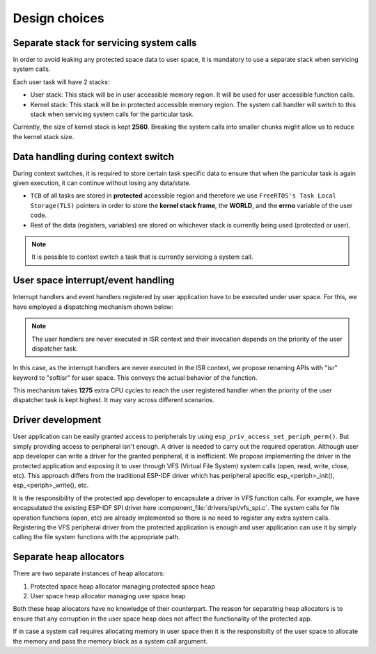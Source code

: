 Design choices
==============

Separate stack for servicing system calls
-----------------------------------------

In order to avoid leaking any protected space data to user space, it is
mandatory to use a separate stack when servicing system calls.

Each user task will have 2 stacks:

-  User stack: This stack will be in user accessible memory region. It
   will be used for user accessible function calls.
-  Kernel stack: This stack will be in protected accessible memory
   region. The system call handler will switch to this stack when
   servicing system calls for the particular task.

Currently, the size of kernel stack is kept **2560**. Breaking the system calls into
smaller chunks might allow us to reduce the kernel stack size.

Data handling during context switch
-----------------------------------

During context switches, it is required to store certain task specific
data to ensure that when the particular task is again given execution,
it can continue without losing any data/state.

-  ``TCB`` of all tasks are stored in **protected** accessible region
   and therefore we use ``FreeRTOS's Task Local Storage(TLS)`` pointers
   in order to store the **kernel stack frame**, the **WORLD**, and the **errno** variable
   of the user code.
-  Rest of the data (registers, variables) are stored on whichever stack
   is currently being used (protected or user).

.. note::
    It is possible to context switch a task that is currently
    servicing a system call.

User space interrupt/event handling
-----------------------------------

Interrupt handlers and event handlers registered by user application have to be
executed under user space. For this, we have employed a dispatching mechanism shown below:

.. image:: ../../img/interrupt_handling.png

.. note::
    The user handlers are never executed in ISR context and
    their invocation depends on the priority of the user dispatcher task.

In this case, as the interrupt handlers are never executed in the ISR context, we propose renaming
APIs with "isr" keyword to "softisr" for user space. This conveys the actual behavior of the function.

This mechanism takes **1275** extra CPU cycles to reach the user registered handler when the priority of
the user dispatcher task is kept highest. It may vary across different scenarios.

.. _driver_devel:

Driver development
------------------

User application can be easily granted access to peripherals by using ``esp_priv_access_set_periph_perm()``.
But simply providing access to peripheral isn't enough. A driver is needed to carry out the required
operation. Although user app developer can write a driver for the granted peripheral, it is inefficient.
We propose implementing the driver in the protected application and exposing it to user through VFS
(Virtual File System) system calls (open, read, write, close, etc). This approach differs from
the traditional ESP-IDF driver which has peripheral specific esp_<periph>_init(), esp_<periph>_write(), etc.

It is the responsibility of the protected app developer to encapsulate a driver in VFS function calls.
For example, we have encapsulated the existing ESP-IDF SPI driver here :component_file:`drivers/spi/vfs_spi.c`.
The system calls for file operation functions (open, etc) are already implemented so there is no need to register
any extra system calls. Registering the VFS peripheral driver from the protected application is enough and user
application can use it by simply calling the file system functions with the appropriate path.

Separate heap allocators
------------------------

There are two separate instances of heap allocators:

1. Protected space heap allocator managing protected space heap

2. User space heap allocator managing user space heap

Both these heap allocators have no knowledge of their counterpart. The reason for separating heap allocators is to ensure
that any corruption in the user space heap does not affect the functionality of the protected app.

If in case a system call requires allocating memory in user space then it is the responsibilty of the user space to allocate the
memory and pass the memory block as a system call argument.
